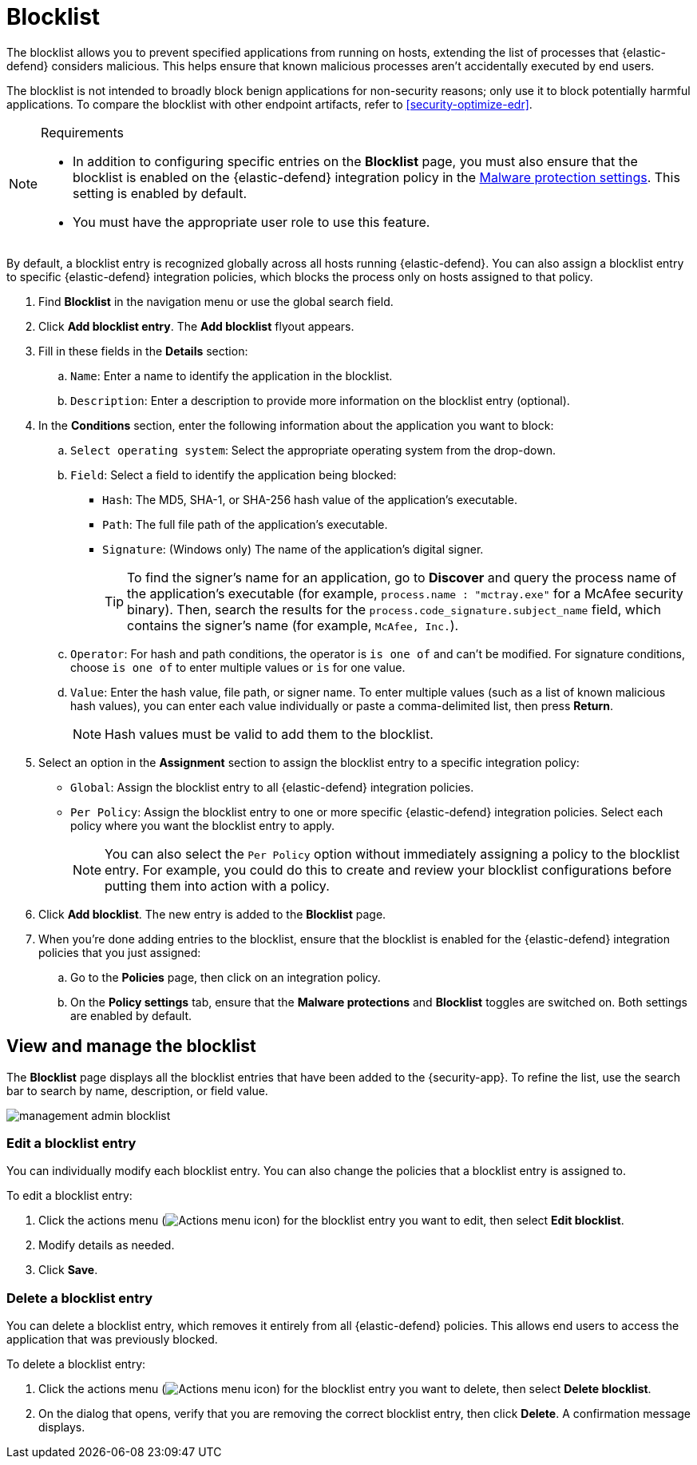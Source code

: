 [[security-blocklist]]
= Blocklist

// :keywords: serverless, security, how-to


The blocklist allows you to prevent specified applications from running on hosts, extending the list of processes that {elastic-defend} considers malicious. This helps ensure that known malicious processes aren't accidentally executed by end users.

The blocklist is not intended to broadly block benign applications for non-security reasons; only use it to block potentially harmful applications. To compare the blocklist with other endpoint artifacts, refer to <<security-optimize-edr>>.

.Requirements
[NOTE]
====
* In addition to configuring specific entries on the **Blocklist** page, you must also ensure that the blocklist is enabled on the {elastic-defend} integration policy in the <<malware-protection,Malware protection settings>>. This setting is enabled by default.
* You must have the appropriate user role to use this feature.

// Placeholder statement until we know which specific roles are required. Classic statement below for reference.

// * You must have the **Blocklist** <DocLink slug="/serverless/security/endpoint-management-req">privilege</DocLink> to access this feature.
====

By default, a blocklist entry is recognized globally across all hosts running {elastic-defend}. You can also assign a blocklist entry to specific {elastic-defend} integration policies, which blocks the process only on hosts assigned to that policy.

. Find **Blocklist** in the navigation menu or use the global search field.
. Click **Add blocklist entry**. The **Add blocklist** flyout appears.
. Fill in these fields in the **Details** section:
+
.. `Name`: Enter a name to identify the application in the blocklist.
.. `Description`: Enter a description to provide more information on the blocklist entry (optional).
. In the **Conditions** section, enter the following information about the application you want to block:
+
.. `Select operating system`: Select the appropriate operating system from the drop-down.
.. `Field`: Select a field to identify the application being blocked:
+
*** `Hash`: The MD5, SHA-1, or SHA-256 hash value of the application's executable.
*** `Path`: The full file path of the application's executable.
*** `Signature`: (Windows only) The name of the application's digital signer.
+
[TIP]
====
To find the signer's name for an application, go to **Discover** and query the process name of the application's executable (for example, `process.name : "mctray.exe"` for a McAfee security binary). Then, search the results for the `process.code_signature.subject_name` field, which contains the signer's name (for example, `McAfee, Inc.`).
====
.. `Operator`: For hash and path conditions, the operator is `is one of` and can't be modified. For signature conditions, choose `is one of` to enter multiple values or `is` for one value.
.. `Value`: Enter the hash value, file path, or signer name. To enter multiple values (such as a list of known malicious hash values), you can enter each value individually or paste a comma-delimited list, then press **Return**.
+
[NOTE]
====
Hash values must be valid to add them to the blocklist.
====
. Select an option in the **Assignment** section to assign the blocklist entry to a specific integration policy:
+
** `Global`: Assign the blocklist entry to all {elastic-defend} integration policies.
** `Per Policy`: Assign the blocklist entry to one or more specific {elastic-defend} integration policies. Select each policy where you want the blocklist entry to apply.
+
[NOTE]
====
You can also select the `Per Policy` option without immediately assigning a policy to the blocklist entry. For example, you could do this to create and review your blocklist configurations before putting them into action with a policy.
====
. Click **Add blocklist**. The new entry is added to the **Blocklist** page.
. When you're done adding entries to the blocklist, ensure that the blocklist is enabled for the {elastic-defend} integration policies that you just assigned:
+
.. Go to the **Policies** page, then click on an integration policy.
.. On the **Policy settings** tab, ensure that the **Malware protections** and **Blocklist** toggles are switched on. Both settings are enabled by default.

[discrete]
[[manage-blocklist]]
== View and manage the blocklist

The **Blocklist** page displays all the blocklist entries that have been added to the {security-app}. To refine the list, use the search bar to search by name, description, or field value.

[role="screenshot"]
image::images/blocklist/-management-admin-blocklist.png[]

[discrete]
[[edit-blocklist-entry]]
=== Edit a blocklist entry

You can individually modify each blocklist entry. You can also change the policies that a blocklist entry is assigned to.

To edit a blocklist entry:

. Click the actions menu (image:images/icons/boxesHorizontal.svg[Actions menu icon]) for the blocklist entry you want to edit, then select **Edit blocklist**.
. Modify details as needed.
. Click **Save**.

[discrete]
[[delete-blocklist-entry]]
=== Delete a blocklist entry

You can delete a blocklist entry, which removes it entirely from all {elastic-defend} policies. This allows end users to access the application that was previously blocked.

To delete a blocklist entry:

. Click the actions menu (image:images/icons/boxesHorizontal.svg[Actions menu icon]) for the blocklist entry you want to delete, then select **Delete blocklist**.
. On the dialog that opens, verify that you are removing the correct blocklist entry, then click **Delete**. A confirmation message displays.
